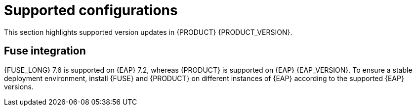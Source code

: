 [id='rn-support-ref']
= Supported configurations

This section highlights supported version updates in {PRODUCT} {PRODUCT_VERSION}.

== Fuse integration

{FUSE_LONG} 7.6 is supported on {EAP} 7.2, whereas {PRODUCT} is supported on {EAP} {EAP_VERSION}. To ensure a stable deployment environment, install {FUSE} and {PRODUCT} on different instances of {EAP} according to the supported {EAP} versions.
